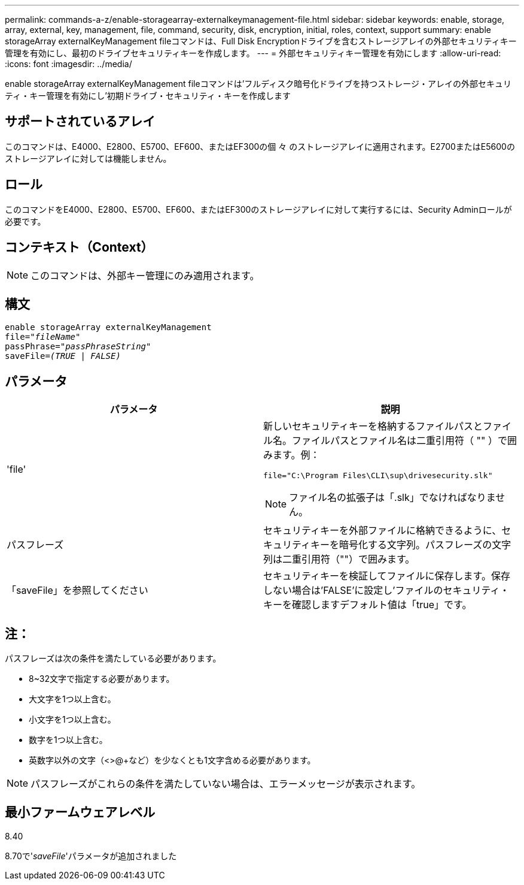 ---
permalink: commands-a-z/enable-storagearray-externalkeymanagement-file.html 
sidebar: sidebar 
keywords: enable, storage, array, external, key, management, file, command, security, disk, encryption, initial, roles, context, support 
summary: enable storageArray externalKeyManagement fileコマンドは、Full Disk Encryptionドライブを含むストレージアレイの外部セキュリティキー管理を有効にし、最初のドライブセキュリティキーを作成します。 
---
= 外部セキュリティキー管理を有効にします
:allow-uri-read: 
:icons: font
:imagesdir: ../media/


[role="lead"]
enable storageArray externalKeyManagement fileコマンドは'フルディスク暗号化ドライブを持つストレージ・アレイの外部セキュリティ・キー管理を有効にし'初期ドライブ・セキュリティ・キーを作成します



== サポートされているアレイ

このコマンドは、E4000、E2800、E5700、EF600、またはEF300の個 々 のストレージアレイに適用されます。E2700またはE5600のストレージアレイに対しては機能しません。



== ロール

このコマンドをE4000、E2800、E5700、EF600、またはEF300のストレージアレイに対して実行するには、Security Adminロールが必要です。



== コンテキスト（Context）

[NOTE]
====
このコマンドは、外部キー管理にのみ適用されます。

====


== 構文

[source, cli, subs="+macros"]
----
enable storageArray externalKeyManagement
pass:quotes[file="_fileName_"]
pass:quotes[passPhrase="_passPhraseString_"]
pass:quotes[saveFile=_(TRUE | FALSE)_]
----


== パラメータ

[cols="2*"]
|===
| パラメータ | 説明 


 a| 
'file'
 a| 
新しいセキュリティキーを格納するファイルパスとファイル名。ファイルパスとファイル名は二重引用符（ "" ）で囲みます。例：

[listing]
----
file="C:\Program Files\CLI\sup\drivesecurity.slk"
----
[NOTE]
====
ファイル名の拡張子は「.slk」でなければなりません。

====


 a| 
パスフレーズ
 a| 
セキュリティキーを外部ファイルに格納できるように、セキュリティキーを暗号化する文字列。パスフレーズの文字列は二重引用符（""）で囲みます。



 a| 
「saveFile」を参照してください
 a| 
セキュリティキーを検証してファイルに保存します。保存しない場合は'FALSE'に設定し'ファイルのセキュリティ・キーを確認しますデフォルト値は「true」です。

|===


== 注：

パスフレーズは次の条件を満たしている必要があります。

* 8~32文字で指定する必要があります。
* 大文字を1つ以上含む。
* 小文字を1つ以上含む。
* 数字を1つ以上含む。
* 英数字以外の文字（<>@+など）を少なくとも1文字含める必要があります。


[NOTE]
====
パスフレーズがこれらの条件を満たしていない場合は、エラーメッセージが表示されます。

====


== 最小ファームウェアレベル

8.40

8.70で'_saveFile_'パラメータが追加されました
